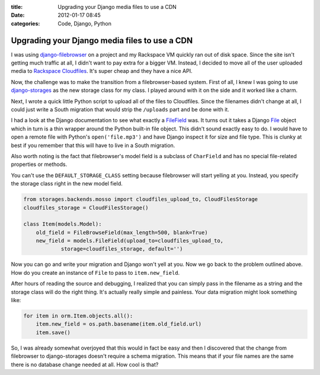 :title: Upgrading your Django media files to use a CDN
:date: 2012-01-17 08:45
:categories: Code, Django, Python

Upgrading your Django media files to use a CDN
==============================================

I was using `django-filebrowser`_ on a project and my Rackspace VM quickly ran
out of disk space. Since the site isn't getting much traffic at all, I didn't
want to pay extra for a bigger VM. Instead, I decided to move all of the user
uploaded media to `Rackspace Cloudfiles`_. It's super cheap and they have a
nice API.

Now, the challenge was to make the transition from a filebrowser-based system.
First of all, I knew I was going to use `django-storages`_ as the new storage
class for my class. I played around with it on the side and it worked like a
charm.

Next, I wrote a quick little Python script to upload all of the files to
Cloudfiles. Since the filenames didn't change at all, I could just write a
South migration that would strip the ``/uploads`` part and be done with it.

I had a look at the Django documentation to see what exactly a `FileField`_ was.
It turns out it takes a Django `File`_ object which in turn is a thin wrapper
around the Python built-in file object. This didn't sound exactly easy to do. I
would have to open a remote file with Python's ``open('file.mp3')`` and have
Django inspect it for size and file type. This is clunky at best if you
remember that this will have to live in a South migration.

Also worth noting is the fact that filebrowser's model field is a subclass of
``CharField`` and has no special file-related properties or methods.

You can't use the ``DEFAULT_STORAGE_CLASS`` setting because filebrowser will
start yelling at you. Instead, you specify the storage class right in the new
model field.

.. code-block:: python

    from storages.backends.mosso import cloudfiles_upload_to, CloudFilesStorage
    cloudfiles_storage = CloudFilesStorage()

    class Item(models.Model):
        old_field = FileBrowseField(max_length=500, blank=True)
        new_field = models.FileField(upload_to=cloudfiles_upload_to,
                storage=cloudfiles_storage, default='')

Now you can go and write your migration and Django won't yell at you. Now we go
back to the problem outlined above. How do you create an instance of ``File``
to pass to ``item.new_field``.

After hours of reading the source and debugging, I realized that you can simply
pass in the filename as a string and the storage class will do the right thing.
It's actually really simple and painless. Your data migration might look
something like:

.. code-block:: python

    for item in orm.Item.objects.all():
        item.new_field = os.path.basename(item.old_field.url)
        item.save()

So, I was already somewhat overjoyed that this would in fact be easy and then I
discovered that the change from filebrowser to django-storages doesn't require
a schema migration. This means that if your file names are the same there is no
database change needed at all. How cool is that?


.. _django-filebrowser: http://readthedocs.org/docs/django-filebrowser/en/latest/
.. _Rackspace Cloudfiles: http://www.rackspace.com/cloud/cloud_hosting_products/files/
.. _django-storages: http://django-storages.readthedocs.org/en/latest/index.html
.. _FileField: https://docs.djangoproject.com/en/1.3/ref/models/fields/#filefield
.. _File: https://docs.djangoproject.com/en/1.3/ref/files/file/#django.core.files.File
